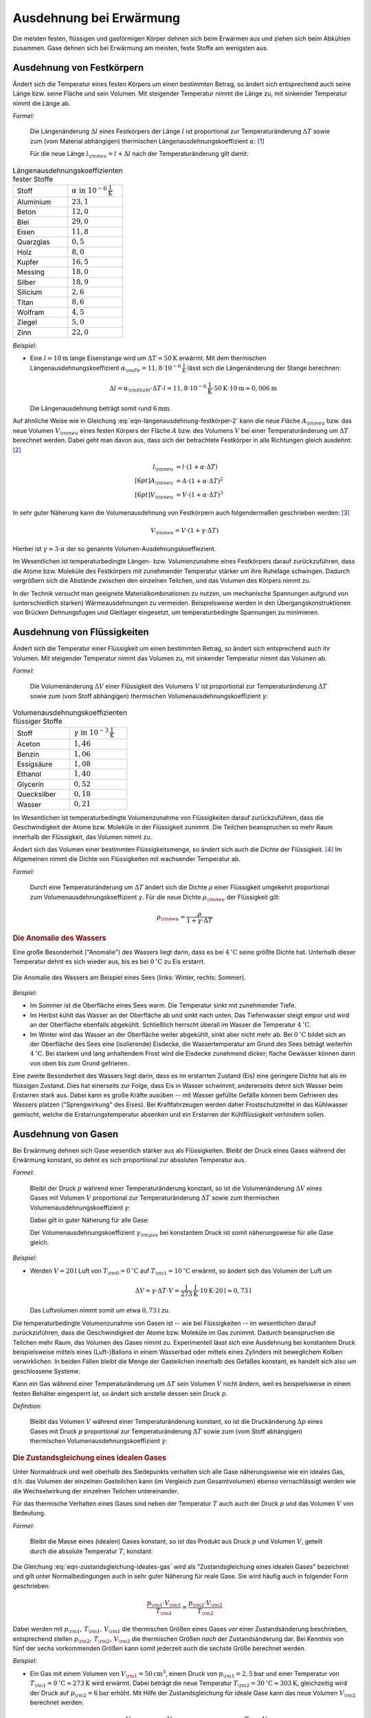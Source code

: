 .. index:: Wärmeausdehnung
.. _Ausdehnung bei Erwärmung:

Ausdehnung bei Erwärmung
========================

Die meisten festen, flüssigen und gasförmigen Körper dehnen sich beim Erwärmen
aus und ziehen sich beim Abkühlen zusammen. Gase dehnen sich bei Erwärmung am
meisten, feste Stoffe am wenigsten aus.

.. index:: 
    Wärmeausdehnung; von Festkörpern
.. _Ausdehnung von Festkörpern:

Ausdehnung von Festkörpern
--------------------------

Ändert sich die Temperatur eines festen Körpers um einen bestimmten Betrag, so
ändert sich entsprechend auch seine Länge bzw. seine Fläche und sein Volumen.
Mit steigender Temperatur nimmt die Länge zu, mit sinkender Temperatur nimmt die
Länge ab.

*Formel:*

    Die Längenänderung :math:`\Delta l` eines Festkörpers der Länge :math:`l`
    ist proportional zur Temperaturänderung :math:`\Delta T` sowie zum (vom
    Material abhängigen) thermischen Längenausdehnungskoeffizient
    :math:`\alpha`: [#]_

    .. math::
        :label: eqn-längenausdehnung-festkörper
        
        \Delta l = \alpha \cdot \Delta T \cdot l \\[6pt]

    Für die neue Länge :math:`l _{\rm{neu}} = l + \Delta l` nach der
    Temperaturänderung gilt damit: 

    .. math::
        :label: eqn-längenausdehnung-festkörper-2
        
        l _{\rm{neu}} = l \cdot (1 + \alpha \cdot \Delta T)

.. list-table:: Längenausdehnungskoeffizienten fester Stoffe
    :name: tab-längenausdehnungskoeffizienten
    :widths: 50 50

    * - Stoff
      - :math:`\alpha \text{ in } \unit[10 ^{-6}]{\frac{1}{K} }`
    * - Aluminium
      - :math:`23,1` 
    * - Beton
      - :math:`12,0` 
    * - Blei
      - :math:`29,0` 
    * - Eisen
      - :math:`11,8` 
    * - Quarzglas
      - :math:`0,5` 
    * - Holz
      - :math:`8,0` 
    * - Kupfer
      - :math:`16,5` 
    * - Messing
      - :math:`18,0` 
    * - Silber
      - :math:`18,9` 
    * - Silicium
      - :math:`2,6` 
    * - Titan
      - :math:`8,6` 
    * - Wolfram
      - :math:`4,5` 
    * - Ziegel
      - :math:`5,0` 
    * - Zinn
      - :math:`22,0` 

..  
    Holz, quer zur Faser: 30-60
    Holz, parallel zur Faser: 2-6


*Beispiel:*

* Eine :math:`l= \unit[10]{m}` lange Eisenstange wird um :math:`\Delta T=
  \unit[50]{K}` erwärmt. Mit dem thermischen Längenausdehnungskoeffizient
  :math:`\alpha _{\rm{Fe}} = \unit[11,8 \cdot 10 ^{-6}]{\frac{1}{K}}` lässt sich
  die Längenänderung der Stange berechnen:

  .. math::
      
      \Delta l = \alpha _{\rm{Stahl}} \cdot \Delta T \cdot l = \unit[11,8 \cdot
      10 ^{-6}]{\frac{1}{K}} \cdot \unit[50]{K} \cdot \unit[10]{m} \approx 
      \unit[0,006]{m}
     
  Die Längenausdehnung beträgt somit rund :math:`\unit[6]{mm}`. 

.. Beispiel Bimetall? Pic Haas S.91

Auf ähnliche Weise wie in Gleichung :eq:`eqn-längenausdehnung-festkörper-2` kann
die neue Fläche :math:`A _{\rm{neu}}` bzw. das neue Volumen :math:`V
_{\rm{neu}}` eines festen Körpers der Fläche :math:`A` bzw. des Volumens
:math:`V` bei einer Temperaturänderung um :math:`\Delta T` berechnet werden.
Dabei geht man davon aus, dass sich der betrachtete Festkörper in alle
Richtungen gleich ausdehnt: [#]_

.. math::
    
    l _{\rm{neu}} &= l \cdot (1 + \alpha \cdot \Delta T) \\[6pt]
    A _{\rm{neu}} &= A \cdot (1 + \alpha \cdot \Delta T)^2 \\[6pt]
    V _{\rm{neu}} &= V \cdot (1 + \alpha \cdot \Delta T)^3

In sehr guter Näherung kann die Volumenausdehnung von Festkörpern auch
folgendermaßen geschrieben werden: [#]_

.. math::
    
    V _{\rm{neu}} = V \cdot (1 + \gamma \cdot \Delta T)

Hierbei ist :math:`\gamma \approx 3 \cdot \alpha` der so genannte
Volumen-Ausdehnungskoeffiezient.

Im Wesentlichen ist temperaturbedingte Längen- bzw. Volumenzunahme eines
Festkörpers darauf zurückzuführen, dass die Atome bzw. Moleküle des Festkörpers
mit zunehmender Temperatur stärker um ihre Ruhelage schwingen. Dadurch
vergrößern sich die Abstände zwischen den einzelnen Teilchen, und das Volumen
des Körpers nimmt zu. 

In der Technik versucht man geeignete Materialkombinationen zu nutzen, um
mechanische Spannungen aufgrund von (unterschiedlich starken) Wärmeausdehnungen
zu vermeiden. Beispielsweise werden in den Übergangskonstruktionen von Brücken
Dehnungsfugen und Gleitlager eingesetzt, um temperaturbedingte Spannungen zu
minimieren.


.. index:: 
    Wärmeausdehnung; von Flüssigkeiten
.. _Ausdehnung von Flüssigkeiten:

Ausdehnung von Flüssigkeiten
----------------------------

Ändert sich die Temperatur einer Flüssigkeit um einen bestimmten Betrag, so
ändert sich entsprechend auch ihr Volumen. Mit steigender Temperatur nimmt das
Volumen zu, mit sinkender Temperatur nimmt das Volumen ab.

*Formel:*

    Die Volumenänderung :math:`\Delta V` einer Flüssigkeit des Volumens
    :math:`V` ist proportional zur Temperaturänderung :math:`\Delta T` sowie zum
    (vom Stoff abhängigen) thermischen Volumenausdehnungskoeffizient
    :math:`\gamma`: 

    .. math::
        :label: eqn-volumenausdehnung-flüssigkeiten
        
        \Delta V = \gamma \cdot \Delta T \cdot V 

.. list-table:: Volumenausdehnungskoeffizienten flüssiger Stoffe
    :name: tab-volumenausdehnungskoeffizienten-flüssig
    :widths: 50 50

    * - Stoff
      - :math:`\gamma \text{ in } \unit[10 ^{-3}]{\frac{1}{K} }`
    * - Aceton
      - :math:`1,46`
    * - Benzin
      - :math:`1,06` 
    * - Essigsäure
      - :math:`1,08` 
    * - Ethanol
      - :math:`1,40` 
    * - Glycerin
      - :math:`0,52` 
    * - Quecksilber
      - :math:`0,18` 
    * - Wasser
      - :math:`0,21` 

Im Wesentlichen ist temperaturbedingte Volumenzunahme von Flüssigkeiten darauf
zurückzuführen, dass die Geschwindigkeit der Atome bzw. Moleküle in der
Flüssigkeit zunimmt. Die Teilchen beanspruchen so mehr Raum innerhalb der
Flüssigkeit, das Volumen nimmt zu.

Ändert sich das Volumen einer bestimmten Flüssigkeitsmenge, so ändert sich auch
die Dichte der Flüssigkeit. [#]_ Im Allgemeinen nimmt die Dichte von
Flüssigkeiten mit wachsender Temperatur ab.

*Formel:*

    Durch eine Temperaturänderung um :math:`\Delta T` ändert sich die Dichte
    :math:`\rho` einer Flüssigkeit umgekehrt proportional zum
    Volumenausdehnungskoeffizient :math:`\gamma`. Für die neue Dichte
    :math:`\rho _{\rm{neu}}` der Flüssigkeit gilt:

    .. math::
        
        \rho _{\rm{neu}} = \frac{\rho }{1 + \gamma \cdot \Delta T} 
    

.. _Anomalie des Wassers:

.. rubric:: Die Anomalie des Wassers

Eine große Besonderheit ("Anomalie") des Wassers liegt darin, dass es bei
:math:`\unit[4]{^{\circ}C}` seine größte Dichte hat. Unterhalb dieser Temperatur
dehnt es sich wieder aus, bis es bei :math:`\unit[0]{^{\circ}C}` zu Eis
erstarrt. 

.. figure:: ../pics/waermelehre/anomalie-wasser.png
    :name: fig-anomalie-wasser
    :alt:  fig-anomalie-wasser
    :align: center
    :width: 90%

    Die Anomalie des Wassers am Beispiel eines Sees (links: Winter, rechts:
    Sommer).

    .. only:: html
    
        :download:`SVG: Anomalie des Wassers
        <../pics/waermelehre/anomalie-wasser.svg>`

*Beispiel:*

* Im Sommer ist die Oberfläche eines Sees warm. Die Temperatur sinkt mit
  zunehmender Tiefe.

* Im Herbst kühlt das Wasser an der Oberfläche ab und sinkt nach unten. Das
  Tiefenwasser steigt empor und wird an der Oberfläche ebenfalls abgekühlt.
  Schließlich herrscht überall im Wasser die Temperatur
  :math:`\unit[4]{^{\circ}C}`.

* Im Winter wird das Wasser an der Oberfläche weiter abgekühlt, sinkt aber nicht
  mehr ab. Bei :math:`\unit[0]{^{\circ}C}` bildet sich an der Oberfläche des
  Sees eine (isolierende) Eisdecke, die Wassertemperatur am Grund des Sees
  beträgt weiterhin :math:`\unit[4]{^{\circ}C}`. Bei starkem und lang
  anhaltendem Frost wird die Eisdecke zunehmend dicker; flache Gewässer können
  dann von oben bis zum Grund gefrieren.

Eine zweite Besonderheit des Wassers liegt darin, dass es im erstarrten Zustand
(Eis) eine geringere Dichte hat als im flüssigen Zustand. Dies hat einerseits
zur Folge, dass Eis in Wasser schwimmt; andererseits dehnt sich Wasser beim
Erstarren stark aus. Dabei kann es große Kräfte ausüben -- mit Wasser gefüllte
Gefäße können beim Gefrieren des Wassers platzen ("Sprengwirkung" des Eises).
Bei Kraftfahrzeugen werden daher Frostschutzmittel in das Kühlwasser gemischt,
welche die Erstarrungstemperatur absenken und ein Erstarren der Kühlflüssigkeit
verhindern sollen.


.. index:: 
    Wärmeausdehnung; von Gasen
.. _Ausdehnung von Gasen:

Ausdehnung von Gasen
--------------------

Bei Erwärmung dehnen sich Gase wesentlich stärker aus als Flüssigkeiten.
Bleibt der Druck eines Gases während der Erwärmung konstant, so dehnt es sich
proportional zur absoluten Temperatur aus. 

*Formel:*

    Bleibt der Druck :math:`p` während einer Temperaturänderung konstant, so
    ist die Volumenänderung :math:`\Delta V` eines Gases mit Volumen :math:`V`
    proportional zur Temperaturänderung :math:`\Delta T` sowie zum thermischen
    Volumenausdehnungskoeffizient :math:`\gamma`:

    .. math::
        :label: eqn-volumenausdehnung-gase-konstanter-druck
        
        \Delta V = \gamma \cdot \Delta T \cdot V 

    Dabei gilt in guter Näherung für alle Gase: 

    .. math::
        :label: eqn-volumenausdehnungskoeffizient-gase
        
        \gamma _{\rm{Gas}} = \frac{1}{\unit[273,15]{K}} \approx 3,66 \cdot 10
        ^{-3} \frac{1}{K}

    Der Volumenausdehnungskoeffizient :math:`\gamma _{\rm{gas}}` bei konstantem
    Druck ist somit näherungsweise für alle Gase gleich.

*Beispiel:*

* Werden :math:`V = \unit[20]{l}` Luft von :math:`T _{\rm{0}} =
  \unit[0]{^{\circ}C }` auf :math:`T _{\rm{1}} = \unit[10]{^{\circ}C}` erwärmt,
  so ändert sich das Volumen der Luft um

  .. math::
      
      \Delta V = \gamma \cdot \Delta T \cdot V =
      \unit[\frac{1}{273}]{\frac{1}{K} } \cdot \unit[10]{K} \cdot \unit[20]{l}
      \approx  \unit[0,73]{l}

  Das Luftvolumen nimmt somit um etwa :math:`\unit[0,73]{l}` zu.

Die temperaturbedingte Volumenzunahme von Gasen ist -- wie bei Flüssigkeiten --
im wesentlichen darauf zurückzuführen, dass die Geschwindigkeit der Atome bzw.
Moleküle im Gas zunimmt. Dadurch beanspruchen die Teilchen mehr Raum,
das Volumen des Gases nimmt zu. Experimentell lässt sich eine Ausdehnung bei
konstantem Druck beispielsweise mittels eines (Luft-)Ballons in einem Wasserbad
oder mittels eines Zylinders mit beweglichem Kolben verwirklichen. In beiden
Fällen bleibt die Menge der Gasteilchen innerhalb des Gefäßes konstant, es
handelt sich also um geschlossene Systeme.
  
Kann ein Gas während einer Temperaturänderung um :math:`\Delta T` sein Volumen
:math:`V` nicht ändern, weil es beispielsweise in einem festen Behälter
eingesperrt ist, so ändert sich anstelle dessen sein Druck :math:`p`.
    
*Definition:*

    Bleibt das Volumen :math:`V` während einer Temperaturänderung konstant, so
    ist die Druckänderung :math:`\Delta p` eines Gases mit Druck :math:`p`
    proportional zur Temperaturänderung :math:`\Delta T` sowie zum (vom Stoff
    abhängigen) thermischen Volumenausdehnungskoeffizient :math:`\gamma`:

    .. math::
        :label: eqn-volumenausdehnung-gase-konstantes-volumen

        \Delta p = \gamma \cdot \Delta T \cdot p 


.. index:: 
    single: Ideales Gas
    single: Zustandsgleichung 

.. _Zustandsgleichung eines idealen Gases:

.. rubric:: Die Zustandsgleichung eines idealen Gases

Unter Normaldruck und weit oberhalb des Siedepunkts verhalten sich alle Gase
näherungsweise wie ein ideales Gas, d.h. das Volumen der einzelnen Gasteilchen
kann (im Vergleich zum Gesamtvolumen) ebenso vernachlässigt werden wie die
Wechselwirkung der einzelnen Teilchen untereinander.

Für das thermische Verhalten eines Gases sind neben der Temperatur :math:`T`
auch auch der Druck :math:`p` und das Volumen :math:`V` von Bedeutung.

*Formel:*

    Bleibt die Masse eines (idealen) Gases konstant, so ist das Produkt aus
    Druck :math:`p` und Volumen :math:`V`, geteilt durch die absolute
    Temperatur :math:`T`, konstant:

    .. math::
        :label: eqn-zustandsgleichung-ideales-gas
         
        \frac{p \cdot V}{T} = \text{konstant} 

Die Gleichung :eq:`eqn-zustandsgleichung-ideales-gas` wird als
"Zustandsgleichung eines idealen Gases" bezeichnet und gilt unter
Normalbedingungen auch in sehr guter Näherung für reale Gase. Sie wird häufig
auch in folgender Form geschrieben:

.. math::
    
    \frac{p _{\rm{1}} \cdot V _{\rm{1}} }{T _{\rm{1}} } = \frac{p _{\rm{2}}
    \cdot V _{\rm{2}} }{T _{\rm{2}} } 

Dabei werden mit :math:`p _{\rm{1}} ,\, T _{\rm{1}} ,\, V _{\rm{1}}` die
thermischen Größen eines Gases *vor* einer Zustandsänderung beschrieben,
entsprechend stellen :math:`p _{\rm{2}} ,\, T _{\rm{2}} ,\, V _{\rm{2}}` die
thermischen Größen *nach* der Zustandsänderung dar. Bei Kenntnis von fünf der
sechs vorkommenden Größen kann somit jederzeit auch die sechste Größe berechnet
werden.

*Beispiel:*

* Ein Gas mit einem Volumen von :math:`V _{\rm{1}} = \unit[50]{cm^3}`, einem
  Druck von :math:`p _{\rm{1}} = \unit[2,5]{bar}` und einer Temperatur von
  :math:`T _{\rm{1}} = \unit[0]{^{\circ}C} \approx \unit[273]{K}` wird erwärmt.
  Dabei beträgt die neue Temperatur :math:`T _{\rm{2}} = \unit[30]{^{\circ}C}
  \approx \unit[303]{K}`, gleichzeitig wird der Druck auf :math:`p _{\rm{2}} =
  \unit[6]{bar}` erhöht. Mit Hilfe der Zustandsgleichung für ideale Gase kann
  das neue Volumen :math:`V _{\rm{2}}` berechnet werden:

  .. math::
      
    \frac{p _{\rm{1}} \cdot V _{\rm{1}} }{T _{\rm{1}} } = \frac{p _{\rm{2}}
    \cdot V _{\rm{2}} }{T _{\rm{2}} } \quad \Leftrightarrow \quad V _{\rm{2}} =
    \frac{p _{\rm{1}} \cdot T _{\rm{2}} \cdot V _{\rm{1}} }{p _{\rm{2}} \cdot T
    _{\rm{1}} }  \\[4pt] V _{\rm{2}} = \frac{\unit[2,5]{bar} \cdot \unit[303]{K}
    \cdot \unit[50]{cm^3} }{\unit[6]{bar} \cdot \unit[273]{K}} \approx
    \unit[23,12]{cm^3}

  Das neue Luftvolumen :math:`V _{\rm{2}}` beträgt somit rund
  :math:`\unit[23,12]{cm^3}`.

.. index:: Zustandsänderung
  
Aufgrund der vielen auftretenden Variablen ist die (allgemeine)
Zustandsgleichung eines idealen Gases :eq:`eqn-zustandsgleichung-ideales-gas`
etwas "unübersichtlich". Anschaulicher wird die Bedeutung der Gleichung, wenn
man die drei möglichen Spezialfälle betrachtet, die sich ergeben, wenn jeweils
eine der Zustandsgrößen :math:`(p ,\, T ,\, V)` konstant
bleibt:

.. index:: Zustandsänderung; isochor
.. _Gesetz von Gay-Lussac:

* Wird das Volumen :math:`V` konstant gehalten ("isochore" Zustandsänderung), so
  ist das Verhältnis aus Druck und Temperatur konstant:  

  .. math::
      
      \frac{p _{\rm{1}} }{T _{\rm{1}} } = \frac{p _{\rm{2}} }{T _{\rm{2}} } 

  Wird beispielsweise die (absolute) Temperatur eines Gases bei gleich
  bleibendem Volumen verdoppelt, so verdoppelt sich auch der Druck im Gas.
  
.. index:: Zustandsänderung; isobar

* Wird der Druck :math:`p` konstant gehalten ("isobare" Zustandsänderung [#]_), so
  ist das Verhältnis aus Volumen und Temperatur konstant:

  .. math::
      
      \frac{V _{\rm{1}} }{T _{\rm{1}} } = \frac{V _{\rm{2}} }{T _{\rm{2}} } 
  
  Wird die Temperatur eines Gases bei gleich bleibendem Druck erhöht, erhöht
  sich auch das Volumen und umgekehrt. Wird beispielsweise die Temperatur eines
  Gases verdoppelt, so verdoppelt sich auch sein Volumen. 

  .. pic pocketteacher S.47

  Die Bestätigung dieses Zusammenhangs durch zahlreiche Experimente ist
  Grundlage der Festlegung der absoluten Temperatur auf
  :math:`\unit[-273,15]{^{\circ}C} = \unit[0]{K}`: Bei dieser Temperatur würde
  ein ideales Gas kein Volumen mehr besitzen. Praktisch wird dieser "absolute
  Nullpunkt" nicht erreicht; reale Gase kondensieren vorher zu einer
  Flüssigkeit.
        

.. index:: Zustandsänderung; isotherm
.. _Gesetz von Boyle-Mariotte:

* Wird die Temperatur :math:`T` konstant gehalten ("isotherme" Zustandsänderung
  [#]_), so ist bei Gasen das Produkt aus Druck und Volumen konstant:

  .. math::
      
      p _{\rm{1}} \cdot V _{\rm{1}} = p _{\rm{2}} \cdot V _{\rm{2}} 
  
  Wird das Volumen eines Gases bei gleich bleibender Temperatur verkleinert,
  erhöht sich der Druck und umgekehrt. Wird beispielsweise das Volumen eines
  Gases bei konstanter Temperatur halbiert, so verdoppelt sich der Druck.

.. only:: html

    Eine Erweiterung der Zustandsgleichung für ideale Gase stellt die
    :ref:`allgemeine Gasgleichung <Allgemeine Gasgleichung>` dar.
      
.. only:: latex

    Eine Erweiterung der Zustandsgleichung für ideale Gase stellt die allgemeine
    Gasgleichung dar.
    
.. raw:: html

    <hr />
    
.. only:: html

    .. rubric:: Anmerkungen:

.. [#] Genau genommen stellen die Wärmeausdehnungs-Formeln "nur" Näherungen
    dar; für die meisten Anwendungen sind sie allerdings völlig ausreichend.
    Siehe auch `Wärmeausdehnung (Wikipedia)
    <https://de.wikipedia.org/wiki/Wärmeausdehnung>`_ bzw.
    `Ausdehnungskoeffizient (Wikipedia)
    <https://de.wikipedia.org/wiki/Ausdehnungskoeffizient>`_

.. [#] Tatsächlich gibt es spezielle Festkörper-Kristalle, die in
    unterschiedlichen Raumrichtungen unterschiedliche physikalische
    Eigenschaften aufweisen. Die Untersuchung und Berechnung derartiger
    Besonderheiten ist ein Teilgebiet der Festkörperphysik.

.. [#] Die Näherungsformel erhält man, wenn man den Term :math:`(1 + \alpha
    \cdot \Delta T)^3` ausmultipliziert:

    .. math::
        
        (1 + \alpha \cdot \Delta T)^3 = 1 + 3 \cdot (\alpha \cdot \Delta T)^1 + 
        3 \cdot (\alpha \cdot \Delta T)^2 + 1 \cdot (\alpha \cdot \Delta T)^3

    Dadurch, dass die Werte von :math:`\alpha` sehr klein sind (Größenordnung:
    Ein Millionstel), können die höheren Potenzen von  :math:`\alpha` im obigen
    Ergebnis in sehr guter Näherung vernachlässigt werden, da sie gegenüber dem
    linearen Term um ein vielfaches geringer sind. Es gilt somit bei Festkörpern
    stets :math:`\gamma \approx 3 \cdot \alpha`.


.. [#] Dies gilt genauso auch für Festkörper; da jedoch die Wärmeausdehnung
    bei Festkörpern wesentlich geringer ist als bei Flüssigkeiten, kann die
    temperaturbedingte Dichteänderung von Festkörpern meist vernachlässigt
    werden.

.. [#] Der Zusammenhang :math:`\frac{V}{T} = \text{konstant}` für :math:`p =
    \text{konstant}` wird zu Ehren des Entdeckers `Joseph Gay-Lussac
    <https://de.wikipedia.org/wiki/Gay-Lussac>`_ auch als "Gesetz von
    Gay-Lussac" bezeichnet. 

.. [#] Der Zusammenhang :math:`p \cdot V = \text{konstant}` für :math:`T =
    \text{konstant}` wird zu Ehren der Entdecker `Robert Boyle
    <https://de.wikipedia.org/wiki/Robert_Boyle>`_ und `Edme Mariotte
    <https://de.wikipedia.org/wiki/Edme_Mariotte>`_ auch als "Gesetz von
    Boyle-Mariotte" bezeichnet.


.. raw:: html

    <hr />

.. hint:: 

    Zu diesem Abschnitt gibt es :ref:`Versuche <Versuche zur Ausdehnung bei
    Erwärmung>` und :ref:`Übungsaufgaben <Aufgaben zur Ausdehnung bei
    Erwärmung>`.

